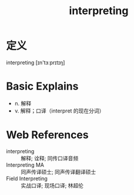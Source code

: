 #+title: interpreting
#+HUGO_BASE_DIR: ~/Org/www/
#+roam_tags:名词解释

* 定义
  
interpreting [ɪn'tɜːprɪtɪŋ]

* Basic Explains
- n. 解释
- v. 解释；口译（interpret 的现在分词）

* Web References
- interpreting :: 解释; 诠释; 同传口译音频
- Interpreting MA :: 同声传译硕士; 同声传译翻译硕士
- Field Interpreting :: 实战口译; 现场口译; 林超伦
